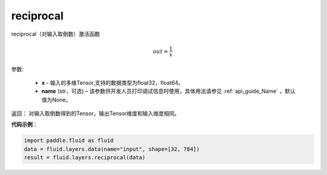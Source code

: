 .. _cn_api_fluid_layers_reciprocal:

reciprocal
-------------------------------

.. py:function:: paddle.fluid.layers.reciprocal(x, name=None)

reciprocal（对输入取倒数）激活函数


.. math::
    out = \frac{1}{x}

参数:

    - **x** - 输入的多维Tensor,支持的数据类型为float32，float64。
    - **name** (str，可选) – 该参数供开发人员打印调试信息时使用，具体用法请参见 :ref:`api_guide_Name` ，默认值为None。


返回： 对输入取倒数得到的Tensor，输出Tensor维度和输入维度相同。

**代码示例**：

.. code-block:: python

        import paddle.fluid as fluid
        data = fluid.layers.data(name="input", shape=[32, 784])
        result = fluid.layers.reciprocal(data)












